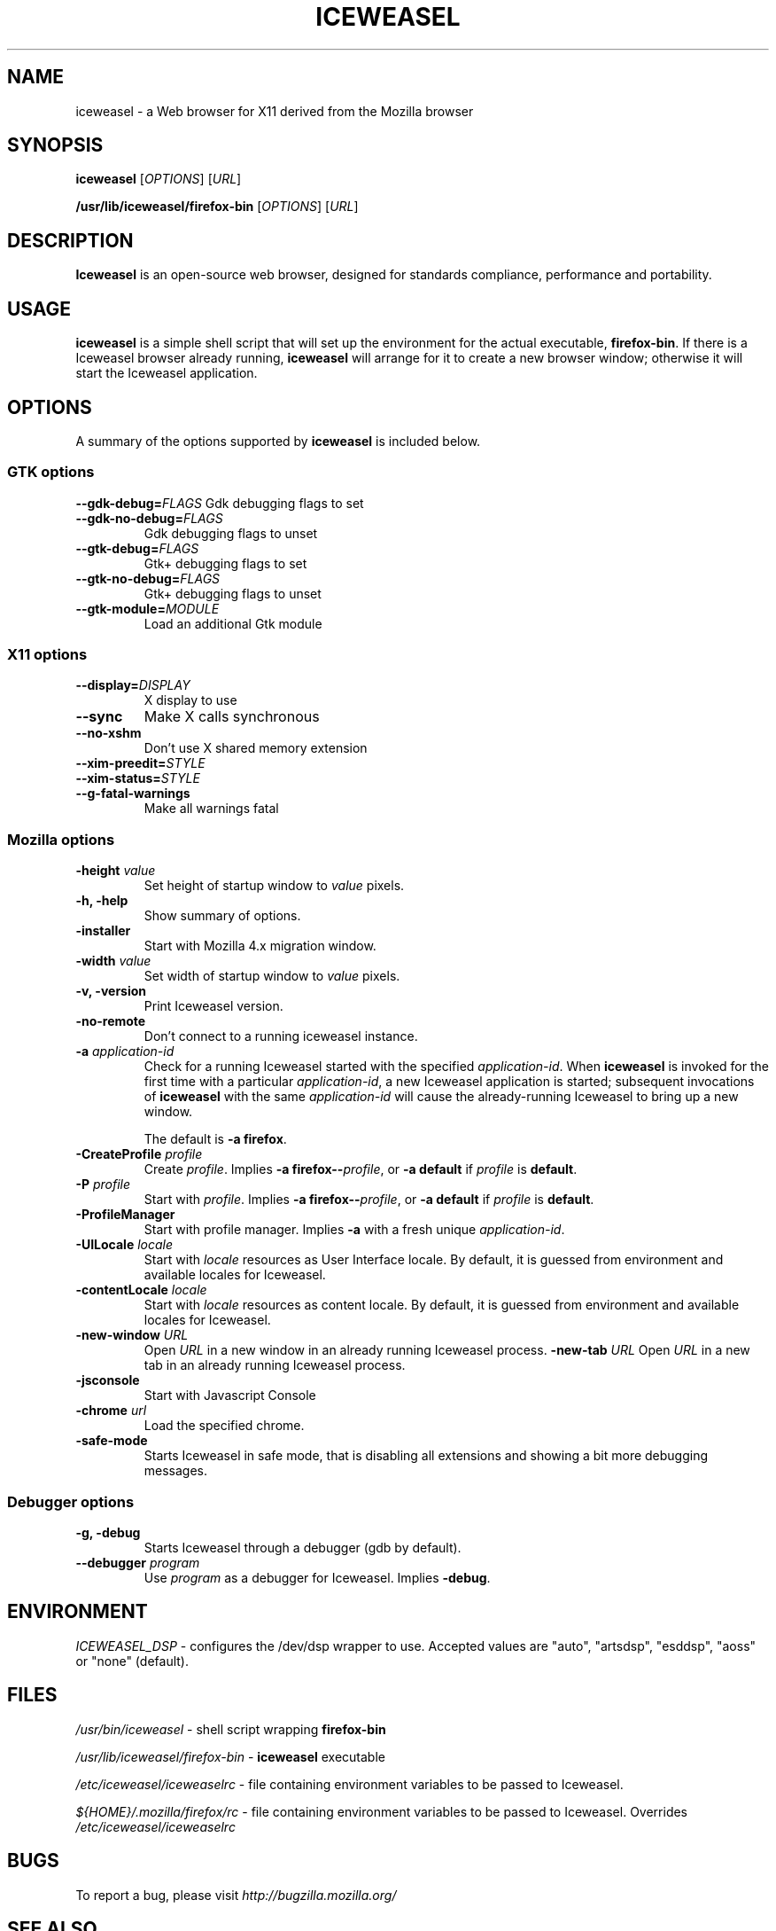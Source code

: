 .TH ICEWEASEL 1 "November 4, 2004" iceweasel "Linux User's Manual"
.SH NAME
iceweasel - a Web browser for X11 derived from the Mozilla browser

.SH SYNOPSIS
.B iceweasel
[\fIOPTIONS\fR] [\fIURL\fR]

.B /usr/lib/iceweasel/firefox\-bin
[\fIOPTIONS\fR] [\fIURL\fR]

.SH DESCRIPTION
\fBIceweasel\fR is an open-source web browser, designed for
standards compliance, performance and portability.

.SH USAGE
\fBiceweasel\fR is a simple shell script that will set up the
environment for the actual executable, \fBfirefox\-bin\fR.
If there is a Iceweasel browser already running, \fBiceweasel\fR will
arrange for it to create a new browser window; otherwise it will start
the Iceweasel application.

.SH OPTIONS
A summary of the options supported by \fBiceweasel\fR is included below.

.SS "GTK options"
\fB\-\-gdk\-debug=\fR\fIFLAGS\fR
Gdk debugging flags to set
.TP
\fB\-\-gdk\-no\-debug=\fR\fIFLAGS\fR
Gdk debugging flags to unset
.TP
\fB\-\-gtk\-debug=\fR\fIFLAGS\fR
Gtk+ debugging flags to set
.TP
\fB\-\-gtk\-no\-debug=\fR\fIFLAGS\fR
Gtk+ debugging flags to unset
.TP
\fB\-\-gtk\-module=\fR\fIMODULE\fR
Load an additional Gtk module

.SS "X11 options"
.TP
.BI \-\-display= DISPLAY
X display to use
.TP
.B \-\-sync
Make X calls synchronous
.TP
.B \-\-no\-xshm
Don't use X shared memory extension
.TP
.BI \-\-xim\-preedit= STYLE
.TP
.BI \-\-xim\-status= STYLE
.TP
.B \-\-g\-fatal\-warnings
Make all warnings fatal

.SS "Mozilla options"
.TP
\fB\-height\fR \fIvalue\fR
Set height of startup window to \fIvalue\fR pixels.
.TP
.B \-h, \-help
Show summary of options.
.TP
.B \-installer
Start with Mozilla 4.x migration window.
.TP
\fB\-width\fR \fIvalue\fR
Set width of startup window to \fIvalue\fR pixels.
.TP
.B \-v, \-version
Print Iceweasel version.
.TP
.B \-no\-remote
Don't connect to a running iceweasel instance.
.TP
\fB\-a\fR \fIapplication\-id\fR
Check for a running Iceweasel started with the specified
\fIapplication\-id\fR.  When \fBiceweasel\fR is invoked for
the first time with a particular \fIapplication\-id\fR, a new Iceweasel
application is started; subsequent invocations of \fBiceweasel\fR
with the same \fIapplication\-id\fR will cause the already-running
Iceweasel to bring up a new window.

The default is \fB\-a firefox\fR.
.TP
\fB\-CreateProfile\fR \fIprofile\fR
Create \fIprofile\fR.
Implies \fB\-a firefox\-\-\fR\fIprofile\fR, or \fB\-a default\fR
if \fIprofile\fR is \fBdefault\fR.
.TP
\fB\-P\fR \fIprofile\fR
Start with \fIprofile\fR.
Implies \fB\-a firefox\-\-\fR\fIprofile\fR, or \fB\-a default\fR
if \fIprofile\fR is \fBdefault\fR.
.TP
.B \-ProfileManager
Start with profile manager.
Implies \fB\-a\fR with a fresh unique \fIapplication\-id\fR.
.TP
\fB\-UILocale\fR \fIlocale\fR
Start with \fIlocale\fR resources as User Interface locale. By default, it is
guessed from environment and available locales for Iceweasel.
.TP
\fB\-contentLocale\fR \fIlocale\fR
Start with \fIlocale\fR resources as content locale. By default, it is
guessed from environment and available locales for Iceweasel.
.TP
\fB\-new-window\fR \fIURL\fR
Open \fIURL\fR in a new window in an already running Iceweasel process.
\fB\-new-tab\fR \fIURL\fR
Open \fIURL\fR in a new tab in an already running Iceweasel process.

.TP
.B \-jsconsole
Start with Javascript Console
.TP
\fB\-chrome\fR \fIurl\fR
Load the specified chrome.
.TP
.B \-safe\-mode
Starts Iceweasel in safe mode, that is disabling all extensions and
showing a bit more debugging messages.

.SS "Debugger options"
.TP
.B \-g, \-debug
Starts Iceweasel through a debugger (gdb by default).
.TP
\fB\-\-debugger\fR \fIprogram\fR
Use \fIprogram\fR as a debugger for Iceweasel. Implies \fB\-debug\fR.

.SH ENVIRONMENT
\fIICEWEASEL_DSP\fR - configures the /dev/dsp wrapper to use. Accepted values
are "auto", "artsdsp", "esddsp", "aoss" or "none" (default).

.SH FILES
\fI/usr/bin/iceweasel\fR - shell script wrapping
\fBfirefox\-bin\fR
.br

\fI/usr/lib/iceweasel/firefox\-bin\fR - \fBiceweasel\fR
executable
.br

\fI/etc/iceweasel/iceweaselrc\fR - file containing environment
variables to be passed to Iceweasel.
.br

\fI${HOME}/.mozilla/firefox/rc\fR - file containing environment variables to
be passed to Iceweasel. Overrides \fI/etc/iceweasel/iceweaselrc\fR

.SH BUGS
To report a bug, please visit \fIhttp://bugzilla.mozilla.org/\fR

.SH "SEE ALSO"
.BR mozilla(1)

.SH AUTHORS
.TP
.B The Mozilla Organization
.I http://www.mozilla.org/about.html
